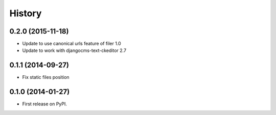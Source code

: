 .. :changelog:

History
-------

0.2.0 (2015-11-18)
++++++++++++++++++

* Update to use canonical urls feature of filer 1.0
* Update to work with djangocms-text-ckeditor 2.7

0.1.1 (2014-09-27)
++++++++++++++++++

* Fix static files position

0.1.0 (2014-01-27)
++++++++++++++++++

* First release on PyPI.
